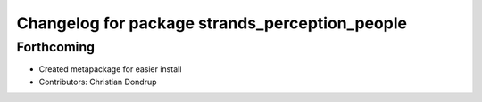 ^^^^^^^^^^^^^^^^^^^^^^^^^^^^^^^^^^^^^^^^^^^^^^^
Changelog for package strands_perception_people
^^^^^^^^^^^^^^^^^^^^^^^^^^^^^^^^^^^^^^^^^^^^^^^

Forthcoming
-----------
* Created metapackage for easier install
* Contributors: Christian Dondrup
